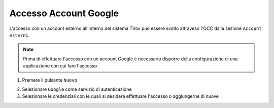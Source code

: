 =======================
Accesso Account Google
=======================

L'accesso con un account esterno all'interno del sistema TVox può essere svolto attraveso l'OCC dalla sezione ``Account esterni``.

.. note:: Prima di effettuare l'accesso con un account Google è necessario disporre della configurazione di una applicazione con cui fare l'accesso

1. Premere il pulsante ``Nuovo``

.. image:: /images/AccountEsterni/1.png

2. Selezionare ``Google`` come servizio di autenticazione
   
3. Selezionare le credenziali con le quali si desidera effettuare l'accesso o aggiungerne di nuove

.. image:: /images/AccountEsterni/google_account.gif